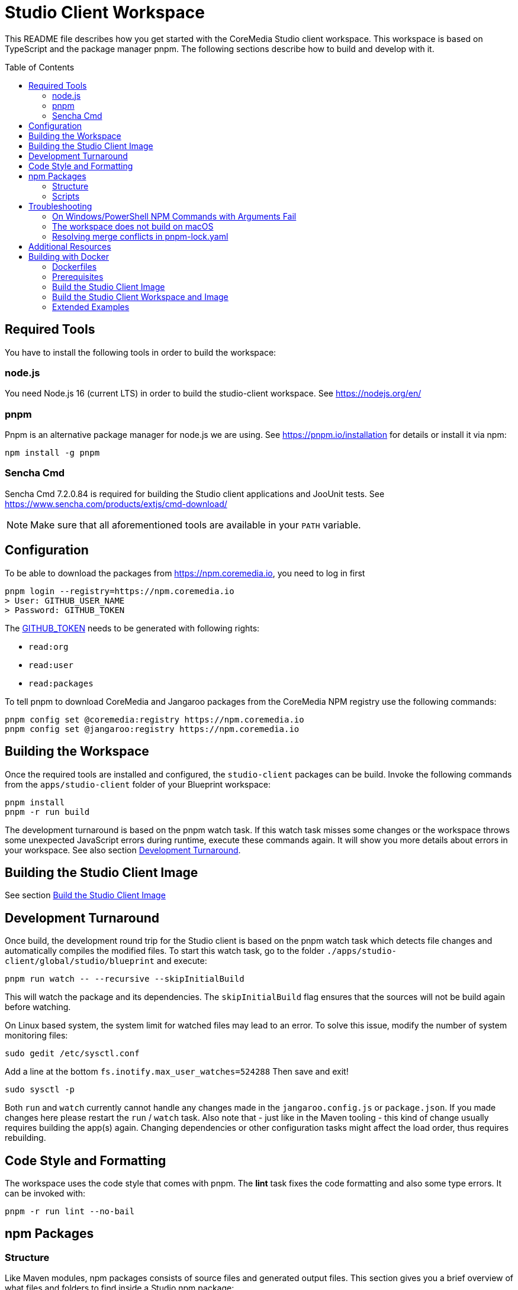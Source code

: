:toc: macro
:toclevels: 2

= Studio Client Workspace

This README file describes how you get started with the CoreMedia Studio
client workspace. This workspace is based on TypeScript and the package
manager pnpm. The following sections describe how to build and develop
with it.

toc::[]

== Required Tools

You have to install the following tools in order to build the workspace:

=== node.js

You need Node.js 16 (current LTS) in order to build the studio-client
workspace. See https://nodejs.org/en/

=== pnpm

Pnpm is an alternative package manager for node.js we are using. See
https://pnpm.io/installation for details or install it via npm:

[source,shell]
----
npm install -g pnpm
----

=== Sencha Cmd

Sencha Cmd 7.2.0.84 is required for building the Studio client applications and JooUnit
tests. See https://www.sencha.com/products/extjs/cmd-download/

[NOTE]
====
Make sure that all aforementioned tools are available in your `PATH` variable.
====

== Configuration

To be able to download the packages from https://npm.coremedia.io, you need to log in first

[source,bash]
----
pnpm login --registry=https://npm.coremedia.io
> User: GITHUB_USER_NAME
> Password: GITHUB_TOKEN
----

The https://docs.github.com/en/authentication/keeping-your-account-and-data-secure/creating-a-personal-access-token[GITHUB_TOKEN] needs to be generated with following rights:

* `read:org`
* `read:user`
* `read:packages`

To tell pnpm to download CoreMedia and Jangaroo packages from the CoreMedia NPM registry use the following
commands:

[source,shell]
----
pnpm config set @coremedia:registry https://npm.coremedia.io
pnpm config set @jangaroo:registry https://npm.coremedia.io
----

== Building the Workspace

Once the required tools are installed and configured, the
`studio-client` packages can be build. Invoke the following commands from
the `apps/studio-client` folder of your Blueprint workspace:

[source,shell]
----
pnpm install
pnpm -r run build
----


The development turnaround is based on the pnpm watch task. If this
watch task misses some changes or the workspace throws some unexpected
JavaScript errors during runtime, execute these commands again. It will
show you more details about errors in your workspace. See also section
<<Development Turnaround>>.


== Building the Studio Client Image

See section <<_build_the_studio_client_image>>

== Development Turnaround

Once build, the development round trip for the Studio client is based on
the pnpm watch task which detects file changes and automatically
compiles the modified files. To start this watch task, go to the folder
`./apps/studio-client/global/studio/blueprint` and execute:

[source,shell]
----
pnpm run watch -- --recursive --skipInitialBuild
----

This will watch the package and its dependencies. The `skipInitialBuild`
flag ensures that the sources will not be build again before watching.

On Linux based system, the system limit for watched files may lead to an
error. To solve this issue, modify the number of system monitoring
files:
[source,shell]
----
sudo gedit /etc/sysctl.conf
----

Add a line at the bottom `fs.inotify.max_user_watches=524288` Then save and exit!
[source,shell]
----
sudo sysctl -p
----


Both `run` and `watch` currently cannot handle any changes made in the
`jangaroo.config.js` or `package.json`. If you made changes here please
restart the `run` / `watch` task. Also note that - just like in the
Maven tooling - this kind of change usually requires building the app(s)
again. Changing dependencies or other configuration tasks might affect
the load order, thus requires rebuilding.

== Code Style and Formatting

The workspace uses the code style that comes with pnpm. The *lint* task
fixes the code formatting and also some type errors. It can be invoked
with:

[source,shell]
----
pnpm -r run lint --no-bail
----

== npm Packages

=== Structure

Like Maven modules, npm packages consists of source files and
generated output files. This section gives you a brief overview of what
files and folders to find inside a Studio npm package:

`src` folder:

* `./package.json` Like a `pom.xml` file in Maven, it contains the
package name and dependencies to other packages.
* `./jangaroo.config.js` The formerly named `jangaroo-maven-plugin`
`<configuration>` element which contains the name of the main class of
the Studio plugin and the plugin name.
* `./src/\*[.d].ts` Formerly `.as`, `.mxml` and `*.properties` files, now all
based on TypeScript.
* `./src/tsconfig.json` This file is generated from package.json during
the jangaroo build task, therefore, it shouldn’t be modified manually.
* `./sencha/src|overrides|resources|sass` Custom overrides, images and
SCSS based styling for ExtJS components.
* `./joounit/\*.ts` Formerly test _.as, _.mxml and `*.properties` files.
* `./jest/\*.ts` This folder gives you the option to write new tests with
https://jestjs.io/docs/getting-started[Jest].
* `./generated/src/\*[.d].ts` The formerly named `target/generated-sources`
folder.
* `./generated/sencha` The formerly named `target/generated-sencha`
folder.

*dist* folder:

* `./dist` Contains the publishable artifacts.
* `./build` Contains generated files that are not meant to be published,
for example for tests.

=== Scripts

In addition to the dependencies, the `package.json` file of a npm
package also defines a list of scripts that can be invoked by `pnpm`.
These vary depending on the type of the package. The following table
gives an overview of available scripts.

[width="100%",cols="11%,32%,57%",options="header",]
|===
|Script Name            |Invokes                                        |Description
|`clean`                |`rimraf ./dist && rimraf ./build`              |`rimraf` is like the UNIX command `rm -rf` for node. It removes the `dist` and `build` folders.

|`build`                |`jangaroo build`                               |Compiles the code and tests to the `dist` folder.

|`test`                 |`jangaroo joounit`                             |Builds and executed the Jangaroo "test app".

|`start`                |`jangaroo run`                                 |Available for apps, it starts the app-overlay proxy; like `jangaroo:run`.

|`publish`              |`jangaroo publish dist`                        |Like `mvn deploy` task, it creates a deployable artifact from the generated sources of the `dist` folder.

|`package`              |`jangaroo package`                             | for app, app-overlay, apps, code; build a package archive containing the whole package (to be usable by a  webserver, for instance)

|`lint`                 | `eslint --fix 'src/\*/*.ts' 'joounit/* /*.ts'`  |Formats the code and can also fix some problems automatically.

|`watch`                |`jangaroo watch`                               |Starts the watch task to listen for code changes.
|===

*Examples*

[width="100%",cols="43%,57%",options="header",]
|===
|Command |Description
|`pnpm -r run build` |Runs the build script for all packages.
|`pnpm -r run start --filter @coremedia-blueprint/studio-client.studio` |Runs the start script for studio-resources, similar to: `mvn jangaroo:run -pl :studio-resources`
|`pnpm -r run test --filter "@coremedia/*"` |The option `filter` can utilize glob patterns matched against the package name. It runs the tests of all core modules (as their name starts with `@coremedia/`). In this particular case similar to `mvn test -f core`.
|`pnpm -r run build --filter @coremedia/studio-client.ext.ui-components...` |Builds `ui-components` and its dependencies, similar to `mvn package -am -pl :ui-components`.
|`pnpm -r run build --filter ...@coremedia-blueprint/studio-client.main.studio-base-app` |Builds the `studio-base-app` and all packages depending on it, similar to `mvn package -amd -pl :studio-base-app`.
|`pnpm -r run build --filter=!@coremedia/studio-client.studio` |In some shells the `!` needs to be escaped: `!`. It builds everything in the workspace except for `studio-resources` and is similar to `mvn package -pl !:studio-resources`.
|`pnpm -r run build --filter=!@coremedia-blueprint/studio-client.main.blueprint-forms^...` |In some shells the `!` needs to be escaped: `!` builds everything in the workspace except for the dependencies of `blueprint-forms` similar to `mvn package -rf :blueprint-forms`
|===

For more details see also https://pnpm.io/filtering.

== Troubleshooting

=== On Windows/PowerShell NPM Commands with Arguments Fail

*Example*

[source,shell]
----
pnpm run start -- --proxyTargetUri=https://studio.some-host.com/
----

This will fail with:

[source,shell]
----
Missing dependent arguments:
 proxyPathSpec -> proxyTargetUri
----

*Solution*

In PowerShell, you need to quote many arguments. In the example above, this will work:

[source,shell]
----
pnpm run start "--" "--proxyTargetUri=https://studio.some-host.com/"
----

=== The workspace does not build on macOS

The possible root cause may vary, so here are some general hints that may help:

* When using brew, make sure you did `brew upgrade` before.
* Reinstall the command line tools (do NOT use `softwareupdate –all –install –force`),
instead remove and reinstall CTL manually.
* Execute compaudit, to find `insecure` folders and fix them using this
pattern for all listed folders:

[source,shell]
----
sudo chown -R user:root /insecure/folder
sudo chmod -R 755 /insecure/folder
----

=== Resolving merge conflicts in pnpm-lock.yaml

Do not attempt to resolve merge conflicts in the `pnpm-lock.yaml` file
yourself. Just resolve all other conflicts ( especially in
`package.json` files) and run `pnpm install`. pnpm will resolve merge
conflicts automatically.

== Additional Resources

See also: link:./Studio-TypeScript-Handbook.md[Studio Typescript Handbook].

== Building with Docker

The Studio client workspace can now be built with a multi-stage Dockerfile using Docker
https://docs.docker.com/develop/develop-images/build_enhancements/[BuildKit]
- as well as the Studio client image itself.

At least https://docs.docker.com/engine/api/[Docker v19.03] is required.

=== Dockerfiles

The Studio client workspace contains three Dockerfiles which can be used
to build and test the Studio client.

==== Tooling

The `Dockerfile.tooling` contains all necessary tools required to build,
test, package, and publish the Studio client workspace.

One of the tools is Sencha Cmd. The default download URL is
https://cdn.sencha.com/cmd/7.2.0.84/no-jre/SenchaCmd-7.2.0.84-linux-amd64.sh.zip
- we recommend using a proxy if possible. The path to the zip can be
passed as `--build arg SENCHA_COMMAND_SH_ZIP_DOWNLOAD_URL_DIRECTIVE`.

_Recommendation_ Build this image only if there are changes in the
`Dockerfile.tooling` file and store it in your local Docker registry.

==== Tasks

The `Dockerfile.tasks` provides different stages defining single tasks:

* `build-task`: Build Studio client
* `test-task`: Execute Studio client tests
* `package-task`: Packages the build results
* `publish-task`: Publish Studio client build artifacts

==== Default

The `Dockerfile` builds the Studio client image. See section <<_build_the_studio_client_image>> and <<_build_the_studio_client_workspace_and_image>>.

=== Prerequisites

==== Caching proxy

We recommend to proxy the following endpoints to avoid hitting download rate limits.

* https://registry-1.docker.io
* https://cdn.sencha.com/cmd/7.2.0.84/no-jre/SenchaCmd-7.2.0.84-linux-amd64.sh.zip
* https://npm.coremedia.io

==== Npm Auth Token

To build the Studio client you need an `<NPM_AUTH_TOKEN>`. To generate one,
you need to create a
https://docs.github.com/en/authentication/keeping-your-account-and-data-secure/creating-a-personal-access-token[GitHub Token]
with following rights first:

* `read:org`
* `read:user`
* `read:packages`

The `<NPM_AUTH_TOKEN>` itself is an *expiring* token which needs to be
generated regulary (currently the token expires after a month) and can
be obtained by calling:

[source,bash]
----
GH_USER_NAME=<GITHUB_USER_NAME>
GH_TOKEN=<GITHUB_TOKEN>
curl -s -H "Accept: application/json" -H "Content-Type:application/json" \
  -X PUT --data '{"name": "'${GH_USER_NAME}'", "password": "'${GH_TOKEN}'"}' \
  https://npm.coremedia.io/-/user/org.couchdb.user:${GH_USER_NAME} | jq -r .token
----

*Note:* Please replace `<GITHUB_USER_NAME>` with your GitHub username
and `<GITHUB_TOKEN>` with your GitHub token. To easily extract the token
from the curl result, we recommend installing the cli tool `jq`.

==== .npmrc

To build the Studio client workspace, you also need to provide a
`.npmrc` file with the following contents:

[source,bash]
----
cd apps/studio-client

cat <<EOF > .npmrc
@coremedia:registry=https://npm.coremedia.io
@jangaroo:registry=https://npm.coremedia.io
# https://github.com/pnpm/pnpm/issues/1069
unsafe-perm=true
//npm.coremedia.io/:_authToken=<NPM_AUTH_TOKEN>
EOF
----

To keep image layers clean from secrets, we pass the authentication
token `<NPM_AUTH_TOKEN>` for https://npm.coremedia.io via the local
`.npmrc` file which is mounted as secret.

*Note:* Keep in mind that this file now contains a secret which needs to
be updated regularly.

==== The Tooling Image

To build the Studio client you need to provide the tooling as image.

[source,bash]
----
cd apps/studio-client

STUDIO_CLIENT_TOOLING_IMAGE="cm/studio-client-tooling:latest"

docker build -f Dockerfile.tooling . --no-cache --tag ${STUDIO_CLIENT_TOOLING_IMAGE} \
  --build-arg SENCHA_COMMAND_SH_ZIP_DOWNLOAD_URL_DIRECTIVE=https://cdn.sencha.com/cmd/7.2.0.84/no-jre/SenchaCmd-7.2.0.84-linux-amd64.sh.zip
----

[#_build_the_studio_client_image]
=== Build the Studio Client Image

If you already created the Studio client zip file, call the following to
build the Studio client image.

*Notice* You can omit `--build-arg STUDIO_CLIENT_PACKAGE_PATH` if the Studio client zip file is
located here: `apps/studio-client/global/studio/build/studio-client.studio-*.zip`

*Notice* If you want to specify `--build-arg STUDIO_CLIENT_PACKAGE_PATH` make sure that the zip file
is located below `app/studio-client`.

[source,bash]
----
cd apps/studio-client

STUDIO_CLIENT_PACKAGE_PATH=<relative/path/to/the/studio-client/zip>

DOCKER_BUILDKIT=1 docker build . \
  --tag coremedia/studio-client:latest \
  --build-arg STUDIO_CLIENT_PACKAGE_PATH="${STUDIO_CLIENT_PACKAGE_PATH}"
----

[#_build_the_studio_client_workspace_and_image]
=== Build the Studio Client Workspace and Image

If you need to build the Studio client workspace as well as the image,
execute the following snippet.

*Notice* You can specify a custom version by setting `--build-arg BUILD_VERSION="1.0.0-SNAPSHOT"`.

[source,bash]
----
cd apps/studio-client

DOCKER_BUILDKIT=1 docker build . \
  --tag coremedia/studio-client:latest \
  --secret id=npmrc,src=.npmrc \
  --build-arg TYPE="build" \
  --build-arg STUDIO_CLIENT_TOOLING_IMAGE="cm/studio-client-tooling:latest"
----

=== Extended Examples

==== Build with Extensions

To include extensions - activated via the extension tool and thus located in `modules/extensions` - you need to zip the
folder `modules/extensions` first and pass it to the Studio build process afterwards.

The zip file needs to be located below `apps/studio-client`.

[source,bash]
-----
cd modules/extensions
mkdir -p ../../apps/studio-client/target
zip -qr ../../apps/studio-client/target/extensions.zip ./*
cd ../../apps/studio-client
DOCKER_BUILDKIT=1 docker build . \
  --tag coremedia/studio-client:latest \
  --secret id=npmrc,src=.npmrc \
  --build-arg TYPE="build" \
  --build-arg EXTENSIONS_ZIP="target/extensions.zip" \
  --build-arg STUDIO_CLIENT_TOOLING_IMAGE="cm/studio-client-tooling:latest"
----

==== Test the Studio Client workspace

[source,bash]
----
cd apps/studio-client

BUILD_TARGET_FOLDER="target"
rm -rf "${BUILD_TARGET_FOLDER}" && mkdir -p "${BUILD_TARGET_FOLDER}"

DOCKER_BUILDKIT=1 docker build -f Dockerfile.tasks . --target test-only-stage \
  -o "${BUILD_TARGET_FOLDER}"  \
  --secret id=npmrc,src=.npmrc
----

The tests result can be found in the `${BUILD_TARGET_FOLDER}` folder.

==== Separate Build and Test

[source,bash]
----
cd apps/studio-client

BUILD_TARGET_FOLDER="target"
rm -rf "${BUILD_TARGET_FOLDER}" && mkdir -p "${BUILD_TARGET_FOLDER}"

# First: Build the Studio client
# You can specify a custom version by setting `--build-arg BUILD_VERSION="1.0.0-SNAPSHOT"`.
DOCKER_BUILDKIT=1 docker build -f Dockerfile.tasks . --target build-task \
  --tag "tmp/studio-client-build:latest" --secret id=npmrc,src=.npmrc \
  --build-arg STUDIO_CLIENT_TOOLING_IMAGE="cm/studio-client-tooling:latest"

# Second: Test the Studio client
DOCKER_BUILDKIT=1 docker build -f Dockerfile.tasks . --target test-only-stage \
  -o "${BUILD_TARGET_FOLDER}"  \
  --build-arg STUDIO_CLIENT_BUILD_IMAGE="tmp/studio-client-build:latest"
----

=== Docker Build Troubleshooting

==== studio-client.studio-1.0.0-SNAPSHOT.zip not found

If you want to <<_build_the_studio_client_image>> with the option `STUDIO_CLIENT_PACKAGE_PATH` but get an error message similar to this one:

failed to compute cache key: `/target/studio-client.studio-1.0.0-SNAPSHOT.zip` not found

Then it is likely that the zip file is not located below `apps/studio-client`.

==== Unkown flag

If you encounter an error message like

Error response from daemon: Dockerfile parse error line xxx: Unknown flag: mount

You need to prefix your `docker build` call with `DOCKER_BUILDKIT=1 docker build`.

==== Debug Mode

If you need a plain output of the Docker build add `--progress plain` to the `docker build` command.
